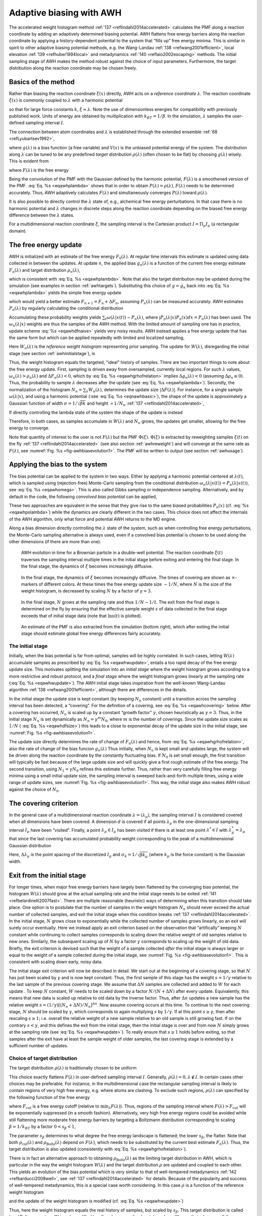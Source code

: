 .. _awh:

Adaptive biasing with AWH
-------------------------

The accelerated weight histogram method
:ref:`137 <reflindahl2014accelerated>` calculates the PMF along a reaction coordinate by adding
an adaptively determined biasing potential. AWH flattens free energy
barriers along the reaction coordinate by applying a history-dependent
potential to the system that “fills up” free energy minima. This is
similar in spirit to other adaptive biasing potential methods, e.g. the
Wang-Landau \ :ref:`138 <refwang2001efficient>`, local
elevation \ :ref:`139 <refhuber1994local>` and
metadynamics \ :ref:`140 <reflaio2002escaping>` methods.
The initial sampling stage of AWH makes the method robust against the
choice of input parameters. Furthermore, the target distribution along
the reaction coordinate may be chosen freely.

Basics of the method
^^^^^^^^^^^^^^^^^^^^

Rather than biasing the reaction coordinate :math:`\xi(x)` directly, AWH
acts on a *reference coordinate* :math:`\lambda`. The reaction
coordinate :math:`\xi(x)` is commonly coupled to :math:`\lambda` with a harmonic
potential

.. math:: Q(\xi,\lambda) = \frac{1}{2} \beta k (\xi - \lambda)^2,
          :label: eqnawhbasic

so that for large force constants :math:`k`,
:math:`\xi \approx \lambda`. Note the use of dimensionless energies for
compatibility with previously published work. Units of energy are
obtained by multiplication with :math:`k_BT=1/\beta`. In the simulation,
:math:`\lambda` samples the user-defined sampling interval :math:`I`.

The connection between atom coordinates and :math:`\lambda` is
established through the extended ensemble \ :ref:`68 <refLyubartsev1992>`,

.. math:: P(x,\lambda) = \frac{1}{\mathcal{Z}}e^{g(\lambda) - Q(\xi(x),\lambda) - V(x)},
          :label: eqawhpxlambda

where :math:`g(\lambda)` is a bias function (a free variable) and
:math:`V(x)` is the unbiased potential energy of the system. The
distribution along :math:`\lambda` can be tuned to be any predefined
*target distribution* :math:`\rho(\lambda)` (often chosen to be flat) by
choosing :math:`g(\lambda)` wisely. This is evident from

.. math:: P(\lambda) = \int P(x,\lambda)  dx = 
          \frac{1}{\mathcal{Z}}e^{g(\lambda)} \int e^{- Q(\xi(x),\lambda) - V(x)}  dx 
          \equiv \frac{1}{\mathcal{Z}}e^{g(\lambda) - F(\lambda)},
          :label: eqawhplambda

where :math:`F(\lambda)` is the free energy

.. math:: F(\lambda) = -\ln \int e^{- Q(\xi(x),\lambda) - V(x)}  dx.
          :label: eqawhflambda

Being the convolution of the PMF with the Gaussian defined by the
harmonic potential, :math:`F(\lambda)` is a smoothened version of the
PMF. :eq:`Eq. %s <eqawhplambda>` shows that in order to obtain
:math:`P(\lambda)=\rho(\lambda)`, :math:`F(\lambda)` needs to be
determined accurately. Thus, AWH adaptively calculates
:math:`F(\lambda)` and simultaneously converges :math:`P(\lambda)`
toward :math:`\rho(\lambda)`.

It is also possible to directly control the :math:`\lambda` state
of, e.g., alchemical free energy perturbations. In that case there is no harmonic
potential and :math:`\lambda` changes in discrete steps along the reaction coordinate
depending on the biased free energy difference between the :math:`\lambda` states.

For a multidimensional reaction coordinate :math:`\xi`, the sampling
interval is the Cartesian product :math:`I=\Pi_{\mu} I_{\mu}` (a rectangular
domain).

The free energy update
^^^^^^^^^^^^^^^^^^^^^^

AWH is initialized with an estimate of the free energy
:math:`F_0(\lambda)`. At regular time intervals this estimate is updated
using data collected in between the updates. At update :math:`n`, the
applied bias :math:`g_n(\lambda)` is a function of the current free
energy estimate :math:`F_n(\lambda)` and target distribution
:math:`\rho_n(\lambda)`,

.. math:: g_n(\lambda) = \ln \rho_n(\lambda) +F_n(\lambda),
          :label: eqawhgrhofrelation

which is consistent with :eq:`Eq. %s <eqawhplambda>`. Note that also the
target distribution may be updated during the simulation (see examples
in section :ref:`awhtargets`). Substituting this choice of :math:`g=g_n`
back into :eq:`Eq. %s <eqawhplambda>` yields the simple free energy update

.. math:: \Delta F_n(\lambda) 
          = F(\lambda) - F_n(\lambda) 
          = -\ln\frac{P_n(\lambda)}{\rho_n(\lambda)},
          :label: eqawhdfnaive

which would yield a better estimate :math:`F_{n+1} = F_n + \Delta F_n`,
assuming :math:`P_n(\lambda)` can be measured accurately. AWH estimates
:math:`P_n(\lambda)` by regularly calculating the conditional
distribution

.. math:: \omega_n(\lambda|x) \equiv P_n(\lambda|x) = \frac{e^{g_n(\lambda) - Q(\xi(x), \lambda)}}{\sum_{\lambda'} e^{g_n(\lambda') - Q(\xi(x),\lambda')}}.
          :label: eqawhomega

Accumulating these probability weights yields
:math:`\sum_t \omega(\lambda|x(t)) \sim P_n(\lambda)`, where
:math:`\int P_n(\lambda|x) P_n(x) dx = P_n(\lambda)` has been used. The
:math:`\omega_n(\lambda|x)` weights are thus the samples of the AWH
method. With the limited amount of sampling one has in practice, update
scheme :eq:`%s <eqawhdfnaive>` yields very noisy results. AWH instead applies a
free energy update that has the same form but which can be applied
repeatedly with limited and localized sampling,

.. math:: \Delta F_n = -\ln \frac{W_n(\lambda) + \sum_t \omega_n(\lambda|x(t))}{W_n(\lambda) + \sum_t\rho_n(\lambda)) }.
          :label: eqnawhsampling

Here :math:`W_n(\lambda)` is the *reference weight histogram*
representing prior sampling. The update for :math:`W(\lambda)`,
disregarding the initial stage (see section :ref:`awhinitialstage`), is

.. math:: W_{n+1}(\lambda) = W_n(\lambda) + \sum_t\rho_n(\lambda).
          :label: eqawhwupdate

Thus, the weight histogram equals the targeted, “ideal” history of
samples. There are two important things to note about the free energy
update. First, sampling is driven away from oversampled, currently local
regions. For such :math:`\lambda` values,
:math:`\omega_n(\lambda) > \rho_n(\lambda)` and
:math:`\Delta F_n(\lambda) < 0`, which by :eq:`Eq. %s <eqawhgrhofrelation>`
implies :math:`\Delta g_n(\lambda) < 0` (assuming
:math:`\Delta \rho_n \equiv 0`). Thus, the probability to sample
:math:`\lambda` decreases after the update (see :eq:`Eq. %s <eqawhplambda>`).
Secondly, the normalization of the histogram
:math:`N_n=\sum_\lambda W_n(\lambda)`, determines the update size
:math:`| \Delta F(\lambda) |`. For instance, for a single sample
:math:`\omega(\lambda|x)`, and using a harmonic potential
(:see :eq:`Eq. %s <eqnawhbasic>`),
the shape of the update is approximately a
Gaussian function of width :math:`\sigma=1/\sqrt{\beta k}` and height
:math:`\propto 1/N_n` :ref:`137 <reflindahl2014accelerated>`,

.. math:: | \Delta F_n(\lambda) | \propto \frac{1}{N_n} e^{-\frac{1}{2} \beta k (\xi(x) - \lambda)^2}.
          :label: eqawhdfsize

If directly controlling the lambda state of the system the shape of
the update is instead

.. math:: | \Delta F_n(\lambda) | \propto \frac{1}{N_n} P_n(\lambda | x).
          :label: eqawhdfsizelambda

Therefore, in both cases, as samples accumulate in :math:`W(\lambda)` and
:math:`N_n` grows, the updates get smaller, allowing for the free energy to
converge.

Note that quantity of interest to the user is not :math:`F(\lambda)` but
the PMF :math:`\Phi(\xi)`. :math:`\Phi(\xi)` is extracted by reweighting
samples :math:`\xi(t)` on the fly \ :ref:`137 <reflindahl2014accelerated>` (see
also section :ref:`awhreweight`) and will converge at the same rate as
:math:`F(\lambda)`, see :numref:`Fig. %s <fig-awhbiasevolution1>`. The PMF will be
written to output (see section :ref:`awhusage`).

Applying the bias to the system
^^^^^^^^^^^^^^^^^^^^^^^^^^^^^^^

The bias potential can be applied to the system in two ways. Either by
applying a harmonic potential centered at :math:`\lambda(t)`, which is
sampled using (rejection-free) Monte-Carlo sampling from the conditional
distribution :math:`\omega_n(\lambda | x(t)) = P_n(\lambda | x(t))`, see
:eq:`Eq. %s <eqawhomega>`. This is also called Gibbs sampling or independence
sampling. Alternatively, and by default in the code, the following
*convolved bias potential* can be applied,

.. math:: U_n(\xi) = -\ln \int e^{ g_n(\lambda) -Q(\xi,\lambda)} d \lambda.
          :label: eqawhbiaspotential

These two approaches are equivalent in the sense that they give rise to
the same biased probabilities :math:`P_n(x)`
(cf. :eq:`%s <eqawhpxlambda>`) while the dynamics are clearly
different in the two cases. This choice does not affect the internals of
the AWH algorithm, only what force and potential AWH returns to the MD
engine.

Along a bias dimension directly controlling the
:math:`\lambda` state of the system, such as when controlling free energy
perturbations, the Monte-Carlo sampling alternative is always used, even if
a convolved bias potential is chosen to be used along the other dimensions
(if there are more than one).


.. _fig-awhbiasevolution1:

.. figure:: plots/awh-traj.*
        :width: 8.0cm

        AWH evolution in time for a Brownian particle in a double-well
        potential. The reaction coordinate :math:`\xi(t)` traverses the sampling
        interval multiple times in the initial stage before exiting and entering
        the final stage. In the final stage, the dynamics of
        :math:`\xi` becomes increasingly diffusive.

.. _fig-awhbiasevolution2:

.. figure:: plots/awh-invN.*
        :width: 8.0cm

        In the final stage, the dynamics of
        :math:`\xi` becomes increasingly diffusive. The times of covering are
        shown as :math:`\times`-markers of different colors. At these times the
        free energy update size :math:`\sim 1/N`, where :math:`N` is the size of
        the weight histogram, is decreased by scaling :math:`N` by a factor of
        :math:`\gamma=3`.

.. _fig-awhbiasevolution3:

.. figure:: plots/awh-sampleweights.*
        :width: 8.0cm

        In the final stage, :math:`N` grows at the
        sampling rate and thus :math:`1/N\sim1/t`. The exit from the final stage
        is determined on the fly by ensuring that the effective sample weight
        :math:`s` of data collected in the final stage exceeds that of initial
        stage data (note that :math:`\ln s(t)` is plotted).

.. _fig-awhbiasevolution4:

.. figure:: plots/awh-pmfs.*
        :width: 8.0cm

        An estimate of the PMF is also extracted from the simulation (bottom
        right), which after exiting the initial stage should estimate global
        free energy differences fairly accurately.

.. _awhinitialstage:

The initial stage
~~~~~~~~~~~~~~~~~

Initially, when the bias potential is far from optimal, samples will be
highly correlated. In such cases, letting :math:`W(\lambda)` accumulate
samples as prescribed by :eq:`Eq. %s <eqawhwupdate>`, entails
a too rapid decay of the free energy update size. This motivates
splitting the simulation into an *initial stage* where the weight
histogram grows according to a more restrictive and robust protocol, and
a *final stage* where the weight histogram grows linearly at the
sampling rate (:eq:`Eq. %s <eqawhwupdate>`). The AWH initial
stage takes inspiration from the well-known Wang-Landau algorithm \ :ref:`138 <refwang2001efficient>`,
although there are differences in the details.

In the initial stage the update size is kept constant (by keeping
:math:`N_n` constant) until a transition across the sampling interval
has been detected, a “covering”. For the definition of a covering, see
:eq:`Eq. %s <eqawhcovering>` below. After a covering has
occurred, :math:`N_n` is scaled up by a constant “growth factor”
:math:`\gamma`, chosen heuristically as :math:`\gamma=3`. Thus, in the
initial stage :math:`N_n` is set dynamically as
:math:`N_{n} = \gamma^{m} N_0`, where :math:`m` is the number of
coverings. Since the update size scales as :math:`1/N` (
:eq:`Eq. %s <eqawhdfsize>`) this leads to a close to
exponential decay of the update size in the initial stage, see
:numref:`Fig. %s <fig-awhbiasevolution1>`.

The update size directly determines the rate of change of
:math:`F_n(\lambda)` and hence, from
:eq:`Eq. %s <eqawhgrhofrelation>`, also the rate of change of
the bias funcion :math:`g_n(\lambda)` Thus initially, when :math:`N_n`
is kept small and updates large, the system will be driven along the
reaction coordinate by the constantly fluctuating bias. If :math:`N_0`
is set small enough, the first transition will typically be fast because
of the large update size and will quickly give a first rough estimate of
the free energy. The second transition, using :math:`N_1=\gamma N_0`
refines this estimate further. Thus, rather than very carefully filling
free energy minima using a small initial update size, the sampling
interval is sweeped back-and-forth multiple times, using a wide range of
update sizes, see :numref:`Fig. %s <fig-awhbiasevolution1>`. This
way, the initial stage also makes AWH robust against the choice of
:math:`N_0`.

The covering criterion
^^^^^^^^^^^^^^^^^^^^^^

In the general case of a multidimensional reaction coordinate
:math:`\lambda=(\lambda_{\mu})`, the sampling interval :math:`I` is
considered covered when all dimensions have been covered. A dimension
:math:`d` is covered if all points :math:`\lambda_{\mu}` in the
one-dimensional sampling interval :math:`I_{\mu}` have been “visited”.
Finally, a point :math:`\lambda_{\mu} \in I_{\mu}` has been visited if there is
at least one point :math:`\lambda^*\in I` with
:math:`\lambda^*_{\mu} = \lambda_{\mu}` that since the last covering has
accumulated probability weight corresponding to the peak of a
multidimensional Gaussian distribution

.. math:: \Delta W(\lambda^*)
          \ge w_{\mathrm{peak}}
          \equiv \prod_{\mu} \frac{\Delta \lambda_{\mu}}{\sqrt{2\pi}\sigma_k}.
          :label: eqawhcovering

Here, :math:`\Delta \lambda_{\mu}` is the point spacing of the discretized
:math:`I_{\mu}` and :math:`\sigma_k=1/\sqrt{\beta k_{\mu}}` (where :math:`k_{\mu}`
is the force constant) is the Gaussian width.

Exit from the initial stage
^^^^^^^^^^^^^^^^^^^^^^^^^^^

For longer times, when major free energy barriers have largely been
flattened by the converging bias potential, the histogram
:math:`W(\lambda)` should grow at the actual sampling rate and the
initial stage needs to be exited \ :ref:`141 <refbelardinelli2007fast>`.
There are multiple reasonable (heuristic) ways of determining when this
transition should take place. One option is to postulate that the number
of samples in the weight histogram :math:`N_n` should never exceed the
actual number of collected samples, and exit the initial stage when this
condition breaks \ :ref:`137 <reflindahl2014accelerated>`. In the initial stage,
:math:`N` grows close to exponentially while the collected number of
samples grows linearly, so an exit will surely occur eventually. Here we
instead apply an exit criterion based on the observation that
“artifically” keeping :math:`N` constant while continuing to collect
samples corresponds to scaling down the relative weight of old samples
relative to new ones. Similarly, the subsequent scaling up of :math:`N`
by a factor :math:`\gamma` corresponds to scaling up the weight of old
data. Briefly, the exit criterion is devised such that the weight of a
sample collected *after* the initial stage is always larger or equal to
the weight of a sample collected *during* the initial stage, see
:numref:`Fig. %s <fig-awhbiasevolution1>`. This is consistent with
scaling down early, noisy data.

The initial stage exit criterion will now be described in detail. We
start out at the beginning of a covering stage, so that :math:`N` has
just been scaled by :math:`\gamma` and is now kept constant. Thus, the
first sample of this stage has the weight :math:`s= 1/\gamma` relative
to the last sample of the previous covering stage. We assume that
:math:`\Delta N` samples are collected and added to :math:`W` for each
update . To keep :math:`N` constant, :math:`W` needs to be scaled down
by a factor :math:`N/(N + \Delta N)` after every update. Equivalently,
this means that new data is scaled up relative to old data by the
inverse factor. Thus, after :math:`\Delta n` updates a new sample has
the relative weight
:math:`s=(1/\gamma) [(N_n + \Delta N)/N_n]^{\Delta n}`. Now assume
covering occurs at this time. To continue to the next covering stage,
:math:`N` should be scaled by :math:`\gamma`, which corresponds to again
multiplying :math:`s` by :math:`1/\gamma`. If at this point
:math:`s \ge \gamma`, then after rescaling :math:`s \ge 1`; i.e. overall
the relative weight of a new sample relative to an old sample is still
growing fast. If on the contrary :math:`s < \gamma`, and this defines
the exit from the initial stage, then the initial stage is over and from
now :math:`N` simply grows at the sampling rate (see
:eq:`Eq. %s <eqawhwupdate>`). To really ensure that
:math:`s\ge 1` holds before exiting, so that samples after the exit have
at least the sample weight of older samples, the last covering stage is
extended by a sufficient number of updates.

.. _awhtargets:

Choice of target distribution
~~~~~~~~~~~~~~~~~~~~~~~~~~~~~

The target distribution :math:`\rho(\lambda)` is traditionally chosen to
be uniform

.. math:: \rho_{\mathrm{const}}(\lambda) = \mathrm{const.}
          :label: eqnawhuniformdist

This choice exactly flattens :math:`F(\lambda)` in user-defined
sampling interval :math:`I`. Generally,
:math:`\rho(\lambda)=0, \lambda\notin I`. In certain cases other choices
may be preferable. For instance, in the multidimensional case the
rectangular sampling interval is likely to contain regions of very high
free energy, e.g. where atoms are clashing. To exclude such regions,
:math:`\rho(\lambda)` can specified by the following function of the
free energy

.. math:: \rho_{\mathrm{cut}}(\lambda) \propto \frac{1}{1+ e^{F(\lambda) - F_{\mathrm{cut}}}},
          :label: eqawhrhocut
    

where :math:`F_{\mathrm{cut}}` is a free energy cutoff (relative to
:math:`\min_\lambda F(\lambda)`). Thus, regions of the sampling interval
where :math:`F(\lambda) > F_{\mathrm{cut}}` will be exponentially
suppressed (in a smooth fashion). Alternatively, very high free energy
regions could be avoided while still flattening more moderate free
energy barriers by targeting a Boltzmann distribution corresponding to
scaling :math:`\beta=1/k_BT` by a factor :math:`0<s_\beta<1`,

.. math:: \rho_{\mathrm{Boltz}}(\lambda) \propto e^{-s_\beta F(\lambda)},
          :label: eqawhrhoboltz

The parameter :math:`s_\beta` determines to what degree the free energy
landscape is flattened; the lower :math:`s_\beta`, the flatter. Note
that both :math:`\rho_{\mathrm{cut}}(\lambda)` and
:math:`\rho_{\mathrm{Boltz}}(\lambda)` depend on :math:`F(\lambda)`,
which needs to be substituted by the current best estimate
:math:`F_n(\lambda)`. Thus, the target distribution is also updated
(consistently with :eq:`Eq. %s <eqawhgrhofrelation>`).

There is in fact an alternative approach to obtaining
:math:`\rho_{\mathrm{Boltz}}(\lambda)` as the limiting target
distribution in AWH, which is particular in the way the weight histogram
:math:`W(\lambda)` and the target distribution :math:`\rho` are updated
and coupled to each other. This yields an evolution of the bias
potential which is very similar to that of well-tempered
metadynamics \ :ref:`142 <refbarducci2008well>`,
see \ :ref:`137 <reflindahl2014accelerated>` for details. Because of the popularity and
success of well-tempered metadynamics, this is a special case worth
considering. In this case :math:`\rho` is a function of the reference
weight histogram

.. math:: \rho_{\mathrm{Boltz,loc}}(\lambda) \propto W(\lambda), 
          :label: eqnawhweighthistogram

and the update of the weight histogram is modified (cf.
:eq:`Eq. %s <eqawhwupdate>`)

.. math:: W_{n+1}(\lambda) =  W_{n}(\lambda) + s_{\beta}\sum_t \omega(\lambda | x(t)).
          :label: eqnawhupdateweighthist

Thus, here the weight histogram equals the real history of samples, but
scaled by :math:`s_\beta`. This target distribution is called *local*
Boltzmann since :math:`W` is only modified locally, where sampling has
taken place. We see that when :math:`s_\beta \approx 0` the histogram
essentially does not grow and the size of the free energy update will
stay at a constant value (as in the original formulation of
metadynamics). Thus, the free energy estimate will not converge, but
continue to fluctuate around the correct value. This illustrates the
inherent coupling between the convergence and choice of target
distribution for this special choice of target. Furthermore note that
when using :math:`\rho=\rho_{\mathrm{Boltz,loc}}` there is no initial
stage (section :ref:`awhinitialstage`). The rescaling of the weight
histogram applied in the initial stage is a global operation, which is
incompatible :math:`\rho_{\mathrm{Boltz,loc}}` only depending locally on
the sampling history.

Lastly, the target distribution can be modulated by arbitrary
probability weights

.. math:: \rho(\lambda) = \rho_0(\lambda) w_{\mathrm{user}}(\lambda).
          :label: eqnawhpropweigth

where :math:`w_{\mathrm{user}}(\lambda)` is provided by user data and
in principle :math:`\rho_0(\lambda)` can be any of the target
distributions mentioned above.

Multiple independent or sharing biases
~~~~~~~~~~~~~~~~~~~~~~~~~~~~~~~~~~~~~~

Multiple independent bias potentials may be applied within one
simulation. This only makes sense if the biased coordinates
:math:`\xi^{(1)}`, :math:`\xi^{(2)}`, :math:`\ldots` evolve essentially
independently from one another. A typical example of this would be when
applying an independent bias to each monomer of a protein. Furthermore,
multiple AWH simulations can be launched in parallel, each with a (set
of) indepedendent biases.

If the defined sampling interval is large relative to the diffusion time
of the reaction coordinate, traversing the sampling interval multiple
times as is required by the initial stage
(section :ref:`awhinitialstage`) may take an infeasible mount of
simulation time. In these cases it could be advantageous to parallelize
the work and have a group of multiple “walkers” :math:`\xi^{(i)}(t)`
share a single bias potential. This can be achieved by collecting
samples from all :math:`\xi^{(i)}` of the same sharing group into a
single histogram and update a common free energy estimate. Samples can
be shared between walkers within the simulation and/or between multiple
simulations. However, currently only sharing between simulations is
supported in the code while all biases within a simulation are
independent.

Note that when attempting to shorten the simulation time by using
bias-sharing walkers, care must be taken to ensure the simulations are
still long enough to properly explore and equilibrate all regions of the
sampling interval. To begin, the walkers in a group should be
decorrelated and distributed approximately according to the target
distribution before starting to refine the free energy. This can be
achieved e.g. by “equilibrating” the shared weight histogram before
letting it grow; for instance, :math:`W(\lambda)/N\approx \rho(\lambda)`
with some tolerance.

Furthermore, the “covering” or transition criterion of the initial stage
should to be generalized to detect when the sampling interval has been
collectively traversed. One alternative is to just use the same
criterion as for a single walker (but now with more samples), see
:eq:`Eq. %s <eqawhcovering>`. However, in contrast to the
single walker case this does not ensure that any real transitions across
the sampling interval has taken place; in principle all walkers could be
sampling only very locally and still cover the whole interval. Just as
with a standard umbrella sampling procedure, the free energy may appear
to be converged while in reality simulations sampling closeby
:math:`\lambda` values are sampling disconnected regions of phase space.
A stricter criterion, which helps avoid such issues, is to require that
before a simulation marks a point :math:`\lambda_{\mu}` along dimension
:math:`\mu` as visited, and shares this with the other walkers, also all
points within a certain diameter :math:`D_{\mathrm{cover}}` should have
been visited (i.e. fulfill :eq:`Eq. %s <eqawhcovering>`).
Increasing :math:`D_{\mathrm{cover}}` increases robustness, but may slow
down convergence. For the maximum value of :math:`D_{\mathrm{cover}}`,
equal to the length of the sampling interval, the sampling interval is
considered covered when at least one walker has independently traversed
the sampling interval.

.. _awhreweight:

Reweighting and combining biased data
~~~~~~~~~~~~~~~~~~~~~~~~~~~~~~~~~~~~~

Often one may want to, post-simulation, calculate the unbiased PMF
:math:`\Phi(u)` of another variable :math:`u(x)`. :math:`\Phi(u)` can be
estimated using :math:`\xi`-biased data by reweighting (“unbiasing”) the
trajectory using the bias potential :math:`U_{n(t)}`, see
:eq:`Eq. %s <eqawhbiaspotential>`. Essentially, one bins the
biased data along :math:`u` and removes the effect of :math:`U_{n(t)}`
by dividing the weight of samples :math:`u(t)` by
:math:`e^{-U_{n(t)}(\xi(t))}`,

.. math:: \hat{\Phi}(u)  = -\ln 
          \sum_t 1_u(u(t))e^{U_{n(t)}(\xi(t)} \mathcal{Z}_{n(t)}.
          :label: eqawhunbias

Here the indicator function :math:`1_u` denotes the binning procedure:
:math:`1_u(u') = 1` if :math:`u'` falls into the bin labeled by
:math:`u` and :math:`0` otherwise. The normalization factor
:math:`\mathcal{Z}_n = \int e^{-\Phi(\xi) - U_{n}(\xi)}d \xi` is the
partition function of the extended ensemble. As can be seen
:math:`\mathcal{Z}_n` depends on :math:`\Phi(\xi)`, the PMF of the
(biased) reaction coordinate :math:`\xi` (which is calculated and
written to file by the AWH simulation). It is advisable to use only
final stage data in the reweighting procedure due to the rapid change of
the bias potential during the initial stage. If one would include
initial stage data, one should use the sample weights that are inferred
by the repeated rescaling of the histogram in the initial stage, for the
sake of consistency. Initial stage samples would then in any case be
heavily scaled down relative to final stage samples. Note that
:eq:`Eq. %s <eqawhunbias>` can also be used to combine data
from multiple simulations (by adding another sum also over the
trajectory set). Furthermore, when multiple independent AWH biases have
generated a set of PMF estimates :math:`\{\hat{\Phi}^{(i)}(\xi)\}`, a
combined best estimate :math:`\hat{\Phi}(\xi)` can be obtained by
applying self-consistent exponential averaging. More details on this
procedure and a derivation of :eq:`Eq. %s <eqawhunbias>`
(using slightly different notation) can be found in :ref:`143 <reflindahl2017sequence>`.

.. _awhfriction:

The friction metric
~~~~~~~~~~~~~~~~~~~

During the AWH simulation, the following time-integrated force
correlation function is calculated,

.. math:: \eta_{\mu\nu}(\lambda) =
          \beta
          \int_0^\infty
          \frac{
          \left<{\delta \mathcal{F}_{\mu}(x(t),\lambda)
          \delta \mathcal{F}_\nu(x(0),\lambda)
          \omega(\lambda|x(t)) \omega(\lambda|x(0))}\right>}
          {\left<{\omega^2(\lambda | x)}\right>}
          dt.
          :label: eqawhmetric

Here
:math:`\mathcal F_\mu(x,\lambda) = k_\mu (\xi_\mu(x) - \lambda_\mu)` is
the force along dimension :math:`\mu` from an harmonic potential
centered at :math:`\lambda` and
:math:`\delta \mathcal F_{\mu}(x,\lambda) = \mathcal F_{\mu}(x,\lambda) - \left<{\mathcal F_\mu(x,\lambda)}\right>`
is the deviation of the force. The factors :math:`\omega(\lambda|x(t))`,
see :eq:`Eq %s <eqawhomega>`, reweight the samples.
:math:`\eta_{\mu\nu}(\lambda)` is a friction
tensor \ :ref:`144 <refsivak2012thermodynamic>`. Its matrix elements are inversely proportional to local
diffusion coefficients. A measure of sampling (in)efficiency at each
:math:`\lambda` is given by

.. math:: \eta^{\frac{1}{2}}(\lambda) = \sqrt{\det\eta_{\mu\nu}(\lambda)}.
          :label: eqawhsqrtmetric

A large value of :math:`\eta^{\frac{1}{2}}(\lambda)` indicates slow
dynamics and long correlation times, which may require more sampling.

.. _awhusage:

Usage
~~~~~

AWH stores data in the energy file (:ref:`edr`) with a frequency set by the
user. The data – the PMF, the convolved bias, distributions of the
:math:`\lambda` and :math:`\xi` coordinates, etc. – can be extracted
after the simulation using the :ref:`gmx awh` tool. Furthermore, the trajectory
of the reaction coordinate :math:`\xi(t)` is printed to the pull output
file :math:`{\tt pullx.xvg}`. The log file (:ref:`log`) also contains
information; check for messages starting with “awh”, they will tell you
about covering and potential sampling issues.

Setting the initial update size
^^^^^^^^^^^^^^^^^^^^^^^^^^^^^^^

The initial value of the weight histogram size :math:`N` sets the
initial update size (and the rate of change of the bias). When :math:`N`
is kept constant, like in the initial stage, the average variance of the
free energy scales as :math:`\varepsilon^2 \sim 1/(ND)`
:ref:`137 <reflindahl2014accelerated>`, for a simple model system with constant diffusion
:math:`D` along the reaction coordinate. This provides a ballpark
estimate used by AWH to initialize :math:`N` in terms of more meaningful
quantities

.. math:: \frac{1}{N_0} = \frac{1}{N_0(\varepsilon_0, D)} \sim D\varepsilon_0^2.
          :label: eqawhn0

Essentially, this tells us that a slower system (small :math:`D`)
requires more samples (larger :math:`N^0`) to attain the same level of
accuracy (:math:`\varepsilon_0`) at a given sampling rate. Conversely,
for a system of given diffusion, how to choose the initial biasing rate
depends on how good the initial accuracy is. Both the initial error
:math:`\varepsilon_0` and the diffusion :math:`D` only need to be
roughly estimated or guessed. In the typical case, one would only tweak
the :math:`D` parameter, and use a default value for
:math:`\varepsilon_0`. For good convergence, :math:`D` should be chosen
as large as possible (while maintaining a stable system) giving large
initial bias updates and fast initial transitions. Choosing :math:`D`
too small can lead to slow initial convergence. It may be a good idea to
run a short trial simulation and after the first covering check the
maximum free energy difference of the PMF estimate. If this is much
larger than the expected magnitude of the free energy barriers that
should be crossed, then the system is probably being pulled too hard and
:math:`D` should be decreased. :math:`\varepsilon_0` on the other hand,
would only be tweaked when starting an AWH simulation using a fairly
accurate guess of the PMF as input.

Tips for efficient sampling
^^^^^^^^^^^^^^^^^^^^^^^^^^^

The force constant :math:`k` should be larger than the curvature of the
PMF landscape. If this is not the case, the distributions of the
reaction coordinate :math:`\xi` and the reference coordinate
:math:`\lambda`, will differ significantly and warnings will be printed
in the log file. One can choose :math:`k` as large as the time step
supports. This will neccessarily increase the number of points of the
discretized sampling interval :math:`I`. In general however, it should
not affect the performance of the simulation noticeably because the AWH
update is implemented such that only sampled points are accessed at free
energy update time.

As with any method, the choice of reaction coordinate(s) is critical. If
a single reaction coordinate does not suffice, identifying a second
reaction coordinate and sampling the two-dimensional landscape may help.
In this case, using a target distribution with a free energy cutoff (see
:eq:`Eq. %s <eqawhrhocut>`) might be required to avoid
sampling uninteresting regions of very high free energy. Obtaining
accurate free energies for reaction coordinates of much higher
dimensionality than 3 or possibly 4 is generally not feasible.

Monitoring the transition rate of :math:`\xi(t)`, across the sampling
interval is also advisable. For reliable statistics (e.g. when
reweighting the trajectory as described in section :ref:`awhreweight`),
one would generally want to observe at least a few transitions after
having exited the initial stage. Furthermore, if the dynamics of the
reaction coordinate suddenly changes, this may be a sign of e.g. a
reaction coordinate problem.

Difficult regions of sampling may also be detected by calculating the
friction tensor :math:`\eta_{\mu\nu}(\lambda)` in the sampling interval,
see section :ref:`awhfriction`. :math:`\eta_{\mu\nu}(\lambda)` as well
as the sampling efficiency measure :math:`\eta^{\frac{1}{2}}(\lambda)`
(:eq:`Eq. %s <eqawhsqrtmetric>`) are written to the energy file and can be
extracted with :ref:`gmx awh`. A high peak in
:math:`\eta^{\frac{1}{2}}(\lambda)` indicates that this region requires
longer time to sample properly.
